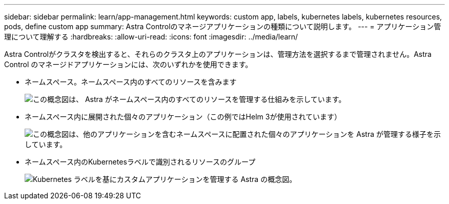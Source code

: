 ---
sidebar: sidebar 
permalink: learn/app-management.html 
keywords: custom app, labels, kubernetes labels, kubernetes resources, pods, define custom app 
summary: Astra Controlのマネージアプリケーションの種類について説明します。 
---
= アプリケーション管理について理解する
:hardbreaks:
:allow-uri-read: 
:icons: font
:imagesdir: ../media/learn/


[role="lead"]
Astra Controlがクラスタを検出すると、それらのクラスタ上のアプリケーションは、管理方法を選択するまで管理されません。Astra Control のマネージドアプリケーションには、次のいずれかを使用できます。

* ネームスペース。ネームスペース内のすべてのリソースを含みます
+
image:diagram-managed-app1.png["この概念図は、 Astra がネームスペース内のすべてのリソースを管理する仕組みを示しています。"]

* ネームスペース内に展開された個々のアプリケーション（この例ではHelm 3が使用されています）
+
image:diagram-managed-app2.png["この概念図は、他のアプリケーションを含むネームスペースに配置された個々のアプリケーションを Astra が管理する様子を示しています。"]

* ネームスペース内のKubernetesラベルで識別されるリソースのグループ
+
image:diagram-managed-app3.png["Kubernetes ラベルを基にカスタムアプリケーションを管理する Astra の概念図。"]



